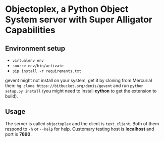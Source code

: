 * Objectoplex, a Python Object System server with Super Alligator Capabilities
** Environment setup
   - =virtualenv env=
   - =source env/bin/activate=
   - =pip install -r requirements.txt=
  gevent might not install on your system, get it by cloning from Mercurial
  then: =hg clone https://bitbucket.org/denis/gevent= and run
  =python setup.py install= (you might need to install *cython* to get the
  extension to build).
** Usage
   The server is called =objectoplex= and the client is =text_client=.  Both
   of them respond to =-h= or =--help= for help.  Customary testing host is
   *localhost* and port is *7890*.
